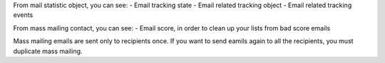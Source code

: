 From mail statistic object, you can see:
- Email tracking state
- Email related tracking object
- Email related tracking events

From mass mailing contact, you can see:
- Email score, in order to clean up your lists from bad score emails

Mass mailing emails are sent only to recipients once. If you want to send
eamils again to all the recipients, you must duplicate mass mailing.
